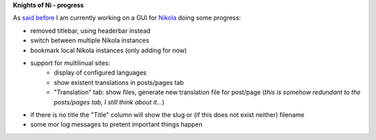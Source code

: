 .. title: NoN: progress
.. slug: non-fortschritte
.. date: 2017-01-08 22:18:52 UTC+01:00
.. tags: nikola,python,non
.. category: repository
.. link: 
.. description: 
.. type: text

**Knights of Ni - progress**

As `said before <link://slug/neues-projekt-knights-of-ni>`_ I am currently working on a GUI for `Nikola <https://getnikola.com>`_ doing some progress:

* removed titlebar, using headerbar instead
* switch between multiple Nikola instances
* bookmark local Nikola instances (only adding for now)
* support for multilinual sites:
    * display of configured languages
    * show existent translations in posts/pages tab
    * "Translation" tab: show files, generate new translation file for post/page (*this is somehow redundant to the posts/pages tab, I still think about it...*)
* if there is no title the "Title" column will show the slug or (if this does not exist neither) filename
* some mor log messages to pretent important things happen

.. thumbnail:: /images/non/non2.png


